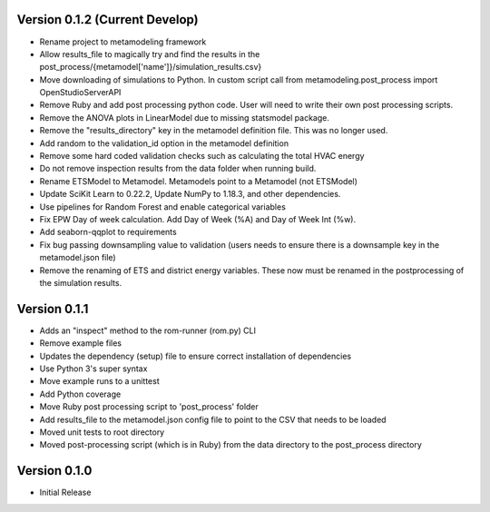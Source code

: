 Version 0.1.2 (Current Develop)
===============================

* Rename project to metamodeling framework
* Allow results_file to magically try and find the results in the post_process/{metamodel['name']}/simulation_results.csv}
* Move downloading of simulations to Python. In custom script call from metamodeling.post_process import OpenStudioServerAPI
* Remove Ruby and add post processing python code. User will need to write their own post processing scripts.
* Remove the ANOVA plots in LinearModel due to missing statsmodel package.
* Remove the "results_directory" key in the metamodel definition file. This was no longer used.
* Add random to the validation_id option in the metamodel definition
* Remove some hard coded validation checks such as calculating the total HVAC energy
* Do not remove inspection results from the data folder when running build.
* Rename ETSModel to Metamodel. Metamodels point to a Metamodel (not ETSModel)
* Update SciKit Learn to 0.22.2, Update NumPy to 1.18.3, and other dependencies.
* Use pipelines for Random Forest and enable categorical variables
* Fix EPW Day of week calculation. Add Day of Week (%A) and Day of Week Int (%w).
* Add seaborn-qqplot to requirements
* Fix bug passing downsampling value to validation (users needs to ensure there is a downsample key in the metamodel.json file)
* Remove the renaming of ETS and district energy variables. These now must be renamed in the postprocessing of the simulation results.

Version 0.1.1
=============

* Adds an "inspect" method to the rom-runner (rom.py) CLI
* Remove example files
* Updates the dependency (setup) file to ensure correct installation of dependencies
* Use Python 3's super syntax
* Move example runs to a unittest
* Add Python coverage
* Move Ruby post processing script to 'post_process' folder
* Add results_file to the metamodel.json config file to point to the CSV that needs to be loaded
* Moved unit tests to root directory
* Moved post-processing script (which is in Ruby) from the data directory to the post_process directory

Version 0.1.0
=============

* Initial Release
